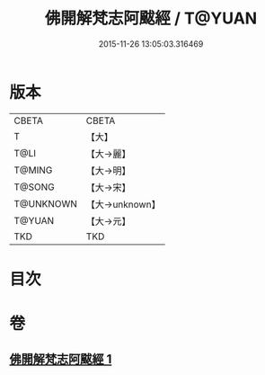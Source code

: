 #+TITLE: 佛開解梵志阿颰經 / T@YUAN
#+DATE: 2015-11-26 13:05:03.316469
* 版本
 |     CBETA|CBETA   |
 |         T|【大】     |
 |      T@LI|【大→麗】   |
 |    T@MING|【大→明】   |
 |    T@SONG|【大→宋】   |
 | T@UNKNOWN|【大→unknown】|
 |    T@YUAN|【大→元】   |
 |       TKD|TKD     |

* 目次
* 卷
** [[file:KR6a0020_001.txt][佛開解梵志阿颰經 1]]
